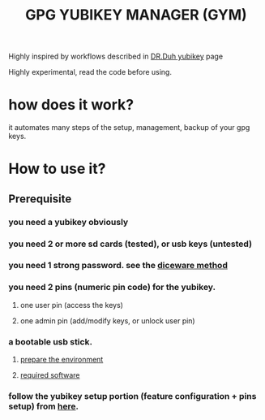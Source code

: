 #+TITLE: GPG YUBIKEY MANAGER (GYM)

Highly inspired by workflows described in [[https://github.com/drduh/YubiKey-Guide][DR.Duh yubikey]] page

Highly experimental, read the code before using.


* how does it work?

it automates many steps of the setup, management, backup of your gpg keys.

* How to use it?

** Prerequisite
*** you need a yubikey obviously
*** you need 2 or more sd cards (tested), or usb keys (untested)
*** you need 1 strong password. see the [[https://en.wikipedia.org/wiki/Diceware][diceware method]]
*** you need 2 pins (numeric pin code) for the yubikey.
**** one user pin (access the keys)
**** one admin pin (add/modify keys, or unlock user pin)
*** a bootable usb stick.
**** [[https://github.com/drduh/YubiKey-Guide#prepare-environment][prepare the environment]]
**** [[https://github.com/drduh/YubiKey-Guide#required-software][required software]]

*** follow the yubikey setup portion (feature configuration + pins setup) from [[https://github.com/drduh/YubiKey-Guide#configure-smartcard][here]].
